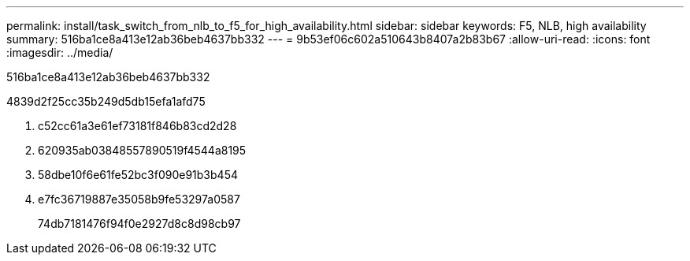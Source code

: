 ---
permalink: install/task_switch_from_nlb_to_f5_for_high_availability.html 
sidebar: sidebar 
keywords: F5, NLB, high availability 
summary: 516ba1ce8a413e12ab36beb4637bb332 
---
= 9b53ef06c602a510643b8407a2b83b67
:allow-uri-read: 
:icons: font
:imagesdir: ../media/


[role="lead"]
516ba1ce8a413e12ab36beb4637bb332

4839d2f25cc35b249d5db15efa1afd75

. c52cc61a3e61ef73181f846b83cd2d28
. 620935ab03848557890519f4544a8195
. 58dbe10f6e61fe52bc3f090e91b3b454
. e7fc36719887e35058b9fe53297a0587
+
74db7181476f94f0e2927d8c8d98cb97


